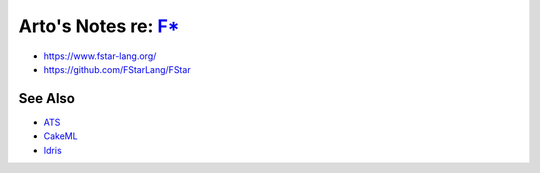 *********************************************************************************
Arto's Notes re: `F* <https://en.wikipedia.org/wiki/F*_(programming_language)>`__
*********************************************************************************

* https://www.fstar-lang.org/
* https://github.com/FStarLang/FStar

See Also
========

* `ATS <ats>`__
* `CakeML <cakeml>`__
* `Idris <idris>`__
